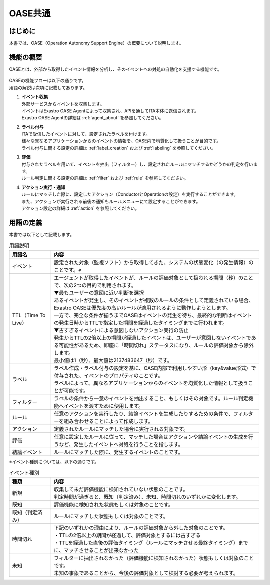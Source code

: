 =========
OASE共通
=========

はじめに
========
| 本書では、OASE（Operation Autonomy Support Engine）の概要について説明します。

機能の概要
===========
| OASEとは、外部から取得したイベント情報を分析し、そのイベントへの対処の自動化を支援する機能です。


.. figure:: /images/ja/oase/oase_common/oase_overview_v2-3.png
   :width: 800px
   :alt: OASE機能概要

| OASEの機能フローは以下の通りです。
| 用語の解説は次項に記載してあります。

#. | **イベント収集**
   | 外部サービスからイベントを収集します。
   | イベントはExastro OASE Agentによって収集され、APIを通してITA本体に送信されます。
   | Exastro OASE Agentの詳細は :ref:`agent_about` を参照してください。

#. | **ラベル付与**
   | ITAで受信したイベントに対して、設定されたラベルを付けます。
   | 様々な異なるアプリケーションからのイベントの情報を、OASE内で均質化して扱うことが目的です。
   | ラベル付与に関する設定の詳細は :ref:`label_creation` および :ref:`labeling` を参照してください。

#. | **評価**
   | 付与されたラベルを用いて、イベントを抽出（フィルター）し、設定されたルールにマッチするかどうかの判定を行います。
   | ルール判定に関する設定の詳細は :ref:`filter` および :ref:`rule` を参照してください。

#. | **アクション実行・通知**
   | ルールにマッチした際に、設定したアクション（ConductorとOperationの設定）を実行することができます。
   | また、アクションが実行される前後の通知もルールメニューにて設定することができます。
   | アクション設定の詳細は :ref:`action` を参照してください。
   

.. _oase_definition of terms:

用語の定義
===========

| 本書では以下として記載します。

.. list-table:: 用語説明
   :widths: 1 5
   :header-rows: 1
   :align: left

   * - 用語名
     - 内容
   * - イベント
     - 設定された対象（監視ソフト）から取得してきた、システムの状態変化（の発生情報）のことです。※
   * - TTL（Time To Live）
     - | エージェントが取得したイベントが、ルールの評価対象として扱われる期間（秒）のことで、次の2つの目的で利用されます。
       | ▼最もユーザーの意図に近い判断を選択
       | あるイベントが発生し、そのイベントが複数のルールの条件として定義されている場合、Exastro OASEは優先度の高いルールが適用されるように動作しようとします。
       | 一方で、完全な条件が揃うまでOASEはイベントの発生を待ち、最終的な判断はイベントの発生日時からTTLで指定した期間を経過したタイミングまでに行われます。
       | ▼古すぎるイベントによる意図しないアクション実行の防止
       | 発生からTTLの2倍以上の期間が経過したイベントは、ユーザーが意図しないイベントである可能性があるため、即座に「時間切れ」ステータスになり、ルールの評価対象から除外します。
       | 最小値は1（秒）、最大値は2137483647（秒）です。
   * - ラベル
     - | ラベル作成・ラベル付与の設定を基に、OASE内部で利用しやすい形（key&value形式）で付与された、イベントのプロパティのことです。
       | ラベルによって、異なるアプリケーションからのイベントを均質化した情報として扱うことが可能です。
   * - フィルター
     - ラベルの条件から一意のイベントを抽出すること、もしくはその対象です。ルール判定機能へイベントを渡すために使用します。
   * - ルール
     - 任意のアクションを実行したり、結論イベントを生成したりするための条件で、フィルターを組み合わせることによって作成します。
   * - アクション
     - 定義されたルールにマッチした場合に実行される対象です。
   * - 評価
     - 任意に設定したルールに従って、マッチした場合はアクションや結論イベントの生成を行うなど、発生したイベントへ対処を行うことを指します。
   * - 結論イベント
     - ルールにマッチした際に、発生するイベントのことです。

| ※イベント種別については、以下の通りです。

.. list-table:: イベント種別
   :widths: 1 5
   :header-rows: 1
   :align: left

   * - 種類
     - 内容
   * - 新規
     - | 収集して未だ評価機能に検知されていない状態のことです。
       | 判定時間が過ぎると、既知（判定済み）、未知、時間切れのいずれかに変化します。
   * - 既知
     - 評価機能に検知された状態もしくは対象のことです。
   * - 既知（判定済み）
     - ルールにマッチした状態もしくは対象のことです。
   * - 時間切れ
     - | 下記のいずれかの理由により、ルールの評価対象から外した対象のことです。
       | ・TTLの2倍以上の期間が経過して、評価対象とするには古すぎる
       | ・TTLを経過した直後の評価タイミング（ルールにマッチさせる最終タイミング）までに、マッチさせることが出来なかった
   * - 未知
     - | フィルターに抽出されなかった（評価機能に検知されなかった）状態もしくは対象のことです。
       | 未知の事象であることから、今後の評価対象として検討する必要が考えられます。




